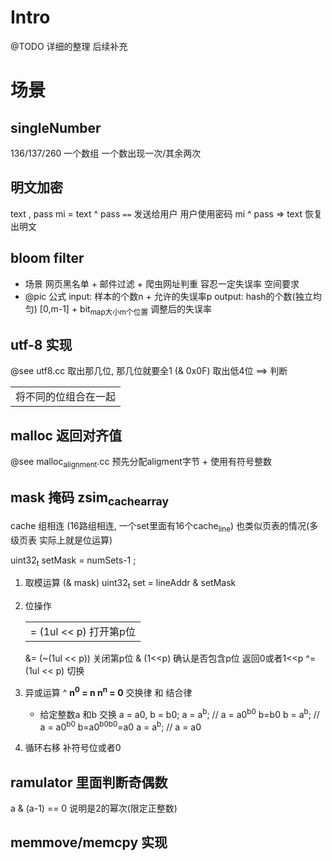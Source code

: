 * Intro
  @TODO 详细的整理 后续补充
* 场景
** singleNumber 
   136/137/260
   一个数组 一个数出现一次/其余两次
** 明文加密
   text , pass
   mi = text ^ pass
   ====
   发送给用户 用户使用密码
   mi ^ pass => text 恢复出明文
** bloom filter
  + 场景
   网页黑名单 + 邮件过滤 + 爬虫网址判重
   容忍一定失误率
   空间要求
  + @pic 公式
   input: 样本的个数n + 允许的失误率p
   output: hash的个数(独立均匀) [0,m-1]  + bit_map大小m个位置  调整后的失误率
** utf-8 实现
   @see utf8.cc
   取出那几位, 那几位就要全1
   (& 0x0F) 取出低4位 ==> 判断
   | 将不同的位组合在一起
** malloc 返回对齐值
   @see malloc_alignment.cc  预先分配aligment字节 + 使用有符号整数
** mask 掩码 zsim_cache_array
   cache 组相连 (16路组相连, 一个set里面有16个cache_line)
   也类似页表的情况(多级页表 实际上就是位运算)

   uint32_t setMask = numSets-1 ;
   1. 取模运算 (& mask)
     uint32_t  set = lineAddr & setMask 
   2. 位操作
     |= (1ul << p) 打开第p位
     &= (~(1ul << p)) 关闭第p位
     & (1<<p) 确认是否包含p位 返回0或者1<<p
     ^= (1ul << p) 切换
   3. 异或运算 ^
     *n^0 = n     n^n = 0*
     交换律 和 结合律
     + 给定整数a 和b 交换
       a = a0, b =  b0;
       a = a^b;   // a = a0^b0  b=b0
       b = a^b;   // a = a0^b0  b=a0^b0^b0=a0
       a = a^b;   // a = a0
   4. 循环右移 补符号位或者0
** ramulator 里面判断奇偶数
   a & (a-1) == 0 说明是2的幂次(限定正整数)
** memmove/memcpy 实现